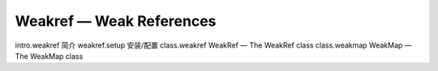 Weakref — Weak References
================================

intro.weakref 简介
weakref.setup 安装/配置
class.weakref WeakRef — The WeakRef class
class.weakmap WeakMap — The WeakMap class
